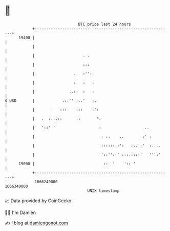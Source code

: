 * 👋

#+begin_example
                                   BTC price last 24 hours                    
               +------------------------------------------------------------+ 
         19400 |                                                            | 
               |                                                            | 
               |                     . .                                    | 
               |                     :::                                    | 
               |                 .   :'':.                                  | 
               |                 :   :   :                                  | 
               |               ..::  :   :                                  | 
   $ USD       |            .::'' :..'   :.                                 | 
               |       .   :::    :::    :':                                | 
               |   .  :::.::      ::       ':                               | 
               |   '::' '                   :                   ..          | 
               |                             : :.    ..        :' :         | 
               |                             ::::::.:':   :.. :'  :....     | 
               |                             '::''::' :.:.::::'   ''':'     | 
         19000 |                              ::  '    ':: '                | 
               +------------------------------------------------------------+ 
                1666240000                                        1666340000  
                                       UNIX timestamp                         
#+end_example
📈 Data provided by CoinGecko

🧑‍💻 I'm Damien

✍️ I blog at [[https://www.damiengonot.com][damiengonot.com]]

